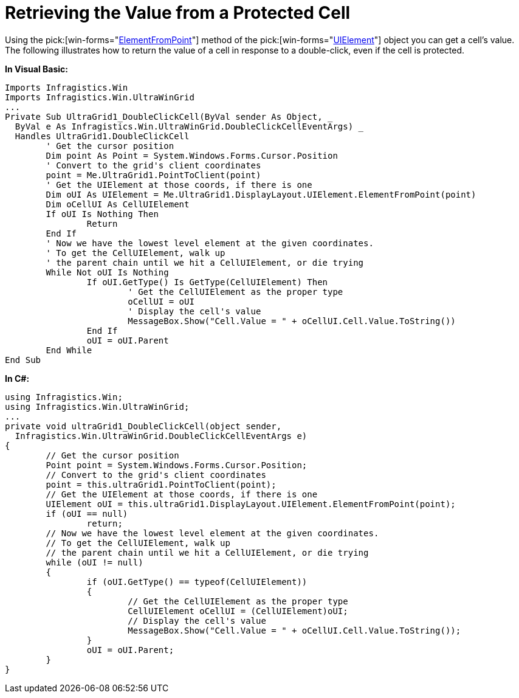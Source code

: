 ﻿////

|metadata|
{
    "name": "wingrid-retrieving-the-value-from-a-protected-cell",
    "controlName": ["WinGrid"],
    "tags": ["Grids","How Do I"],
    "guid": "{EE742C14-158C-4542-A889-B55D1D90DB66}",  
    "buildFlags": [],
    "createdOn": "2005-11-07T00:00:00Z"
}
|metadata|
////

= Retrieving the Value from a Protected Cell

Using the  pick:[win-forms="link:{ApiPlatform}win{ApiVersion}~infragistics.win.uielement~elementfrompoint.html[ElementFromPoint]"]  method of the  pick:[win-forms="link:{ApiPlatform}win{ApiVersion}~infragistics.win.uielement.html[UIElement]"]  object you can get a cell's value. The following illustrates how to return the value of a cell in response to a double-click, even if the cell is protected.

*In Visual Basic:*

----
Imports Infragistics.Win
Imports Infragistics.Win.UltraWinGrid
...
Private Sub UltraGrid1_DoubleClickCell(ByVal sender As Object, _
  ByVal e As Infragistics.Win.UltraWinGrid.DoubleClickCellEventArgs) _
  Handles UltraGrid1.DoubleClickCell
	' Get the cursor position
	Dim point As Point = System.Windows.Forms.Cursor.Position
	' Convert to the grid's client coordinates
	point = Me.UltraGrid1.PointToClient(point)
	' Get the UIElement at those coords, if there is one
	Dim oUI As UIElement = Me.UltraGrid1.DisplayLayout.UIElement.ElementFromPoint(point)
	Dim oCellUI As CellUIElement
	If oUI Is Nothing Then
		Return
	End If
	' Now we have the lowest level element at the given coordinates. 
	' To get the CellUIElement, walk up
	' the parent chain until we hit a CellUIElement, or die trying
	While Not oUI Is Nothing
		If oUI.GetType() Is GetType(CellUIElement) Then
			' Get the CellUIElement as the proper type
			oCellUI = oUI
			' Display the cell's value
			MessageBox.Show("Cell.Value = " + oCellUI.Cell.Value.ToString())
		End If
		oUI = oUI.Parent
	End While
End Sub
----

*In C#:*

----
using Infragistics.Win;
using Infragistics.Win.UltraWinGrid;
...
private void ultraGrid1_DoubleClickCell(object sender, 
  Infragistics.Win.UltraWinGrid.DoubleClickCellEventArgs e)
{
	// Get the cursor position
	Point point = System.Windows.Forms.Cursor.Position;
	// Convert to the grid's client coordinates
	point = this.ultraGrid1.PointToClient(point);
	// Get the UIElement at those coords, if there is one
	UIElement oUI = this.ultraGrid1.DisplayLayout.UIElement.ElementFromPoint(point);
	if (oUI == null)
		return;
	// Now we have the lowest level element at the given coordinates. 
	// To get the CellUIElement, walk up
	// the parent chain until we hit a CellUIElement, or die trying
	while (oUI != null)
	{
		if (oUI.GetType() == typeof(CellUIElement))
		{
			// Get the CellUIElement as the proper type
			CellUIElement oCellUI = (CellUIElement)oUI;
			// Display the cell's value
			MessageBox.Show("Cell.Value = " + oCellUI.Cell.Value.ToString());
		}
		oUI = oUI.Parent;
	}
}
----